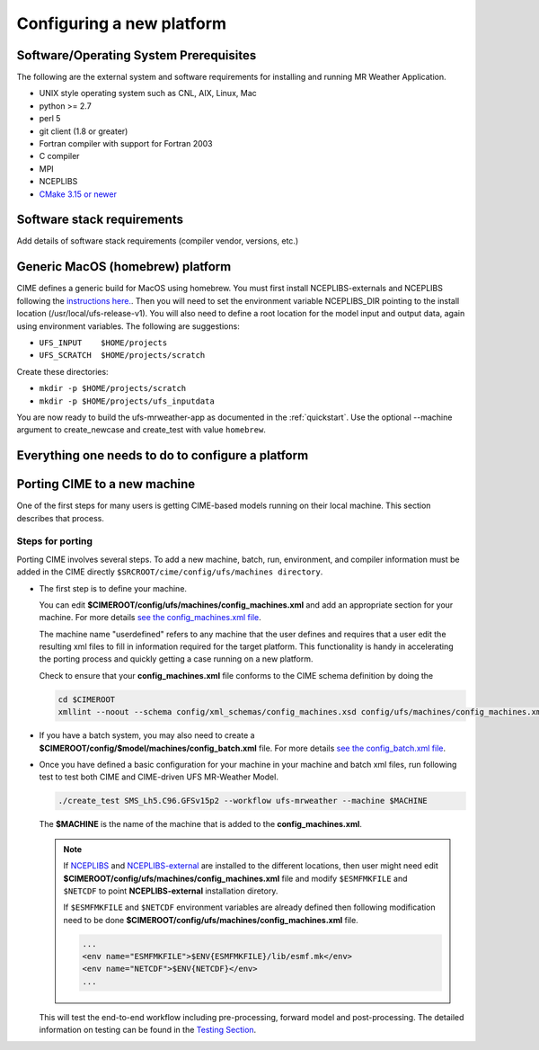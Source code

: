 .. _config_new_platform:

==========================
Configuring a new platform
==========================

Software/Operating System Prerequisites
---------------------------------------

The following are the external system and software requirements for
installing and running MR Weather Application.

-  UNIX style operating system such as CNL, AIX, Linux, Mac

-  python >= 2.7

-  perl 5

-  git client (1.8 or greater)

-  Fortran compiler with support for Fortran 2003

-  C compiler

-  MPI

-  NCEPLIBS

-  `CMake 3.15  or newer <http://www.cmake.org/>`_

.. _CIME: http://esmci.github.io/cime

Software stack requirements
---------------------------

Add details of software stack requirements (compiler vendor, versions, etc.)


Generic MacOS (homebrew) platform
---------------------------------

CIME defines a generic build for MacOS using homebrew.  You must first
install NCEPLIBS-externals and NCEPLIBS following the `instructions
here. <https://github.com/NOAA-EMC/NCEPLIBS-external/wiki>`_.  Then
you will need to set the environment variable NCEPLIBS_DIR pointing to
the install location (/usr/local/ufs-release-v1).  You will also need
to define a root location for the model input and output data, again
using environment variables.  The following are suggestions:

- ``UFS_INPUT    $HOME/projects``

- ``UFS_SCRATCH  $HOME/projects/scratch``

Create these directories:

- ``mkdir -p $HOME/projects/scratch``

- ``mkdir -p $HOME/projects/ufs_inputdata``

You are now ready to build the ufs-mrweather-app as documented in the :ref:`quickstart`.
Use the optional --machine argument to create_newcase and create_test with value ``homebrew``.

Everything one needs to do to configure a platform
--------------------------------------------------







Porting CIME to a new machine
-----------------------------

One of the first steps for many users is getting CIME-based models running on their local machine.
This section describes that process.

Steps for porting 
^^^^^^^^^^^^^^^^^

Porting CIME involves several steps. To add a new machine, batch, run, environment, and compiler 
information must be added in the CIME directly ``$SRCROOT/cime/config/ufs/machines directory``.

- The first step is to define your machine. 

  You can edit **$CIMEROOT/config/ufs/machines/config_machines.xml** and add an appropriate section 
  for your machine. For more details `see the config_machines.xml file 
  <http://esmci.github.io/cime/users_guide/machine.html#machinefile>`_.

  The machine name "userdefined" refers to any machine that the user defines and requires
  that a user edit the resulting xml files to fill in information required for the target platform. This
  functionality is handy in accelerating the porting process and quickly getting a case running on a new platform.

  Check to ensure that your **config_machines.xml** file conforms to the CIME schema definition by doing the 

  .. code-block:: console

      cd $CIMEROOT
      xmllint --noout --schema config/xml_schemas/config_machines.xsd config/ufs/machines/config_machines.xml

- If you have a batch system, you may also need to create a **$CIMEROOT/config/$model/machines/config_batch.xml**
  file. For more details `see the config_batch.xml file 
  <http://esmci.github.io/cime/users_guide/machine.html#config-batch-xml-batch-directives>`_.

- Once you have defined a basic configuration for your machine in your machine and batch xml files, run
  following test to test both CIME and CIME-driven UFS MR-Weather Model.

  .. code-block:: console

      ./create_test SMS_Lh5.C96.GFSv15p2 --workflow ufs-mrweather --machine $MACHINE

  The **$MACHINE** is the name of the machine that is added to the **config_machines.xml**.

  .. note::

      If `NCEPLIBS <https://github.com/NOAA-EMC/NCEPLIBS>`_ and `NCEPLIBS-external <https://github.com/NOAA-EMC/NCEPLIBS-external>`_
      are installed to the different locations, then user might need edit **$CIMEROOT/config/ufs/machines/config_machines.xml**
      file and modify ``$ESMFMKFILE`` and ``$NETCDF`` to point **NCEPLIBS-external** installation diretory.

      If ``$ESMFMKFILE`` and ``$NETCDF`` environment variables are already defined then following modification need to be
      done **$CIMEROOT/config/ufs/machines/config_machines.xml** file. 

      .. code-block:: console

          ...
          <env name="ESMFMKFILE">$ENV{ESMFMKFILE}/lib/esmf.mk</env>
          <env name="NETCDF">$ENV{NETCDF}</env>
          ...


  This will test the end-to-end workflow including pre-processing, forward model and post-processing. The detailed 
  information on testing can be found in the `Testing Section <https://ufs-mrapp.readthedocs.io/en/latest/testing.html>`_.
